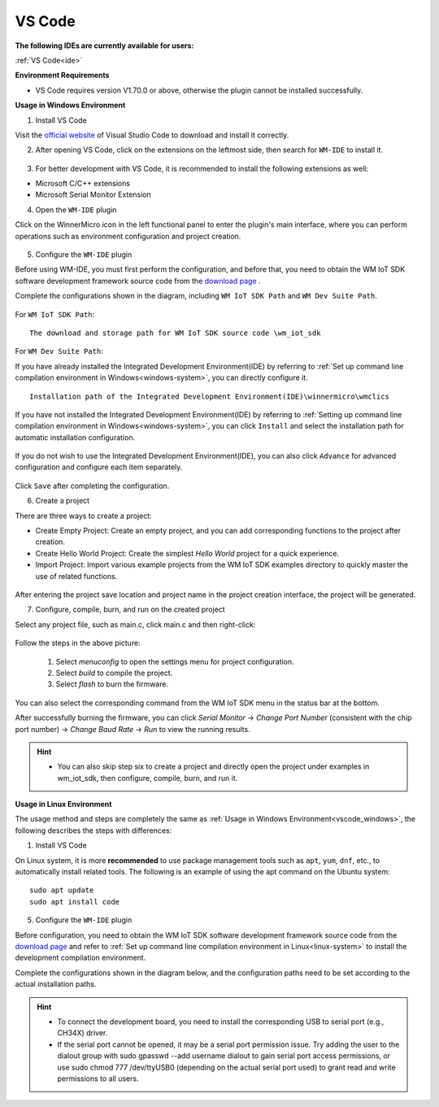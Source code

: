 
.. _ide:

VS Code
==================
**The following IDEs are currently available for users:**

:ref:`VS Code<ide>`

**Environment Requirements**

- VS Code requires version V1.70.0 or above, otherwise the plugin cannot be installed successfully.

.. _vscode_windows:

**Usage in Windows Environment**

1. Install VS Code

Visit the `official website <https://code.visualstudio.com/>`__ of Visual Studio Code to download and install it correctly.

2. After opening VS Code, click on the extensions on the leftmost side, then search for ``WM-IDE`` to install it.

.. figure:: ../../_static/get_started/ide/wm_vscode_ide_plugin.svg
   :align: center

3. For better development with VS Code, it is recommended to install the following extensions as well:

- Microsoft C/C++ extensions

- Microsoft Serial Monitor Extension

4. Open the ``WM-IDE`` plugin

Click on the WinnerMicro icon in the left functional panel to enter the plugin's main interface, where you can perform operations such as environment configuration and project creation.

.. figure:: ../../_static/get_started/ide/wm_vscode_ide_ui.svg
   :align: center

5. Configure the ``WM-IDE`` plugin

Before using WM-IDE, you must first perform the configuration, and before that, you need to obtain the WM IoT SDK software development framework source code from the `download page <https://doc.winnermicro.net/download/version>`__ .

Complete the configurations shown in the diagram, including ``WM IoT SDK Path`` and ``WM Dev Suite Path``.

.. figure:: ../../_static/get_started/ide/wm_vscode_ide_win_config1.svg
   :align: center

For ``WM IoT SDK Path``:

::

  The download and storage path for WM IoT SDK source code \wm_iot_sdk

For ``WM Dev Suite Path``:

If you have already installed the Integrated Development Environment(IDE) by referring to :ref:`Set up command line compilation environment in Windows<windows-system>`, you can directly configure it.

::

  Installation path of the Integrated Development Environment(IDE)\winnermicro\wmclics

If you have not installed the Integrated Development Environment(IDE) by referring to :ref:`Setting up command line compilation environment in Windows<windows-system>`, you can click ``Install`` and select the installation path for automatic installation configuration.

.. figure:: ../../_static/get_started/ide/wm_vscode_ide_win_config_install.svg
   :align: center

If you do not wish to use the Integrated Development Environment(IDE), you can also click ``Advance`` for advanced configuration and configure each item separately.

.. figure:: ../../_static/get_started/ide/wm_vscode_ide_win_config2.svg
   :align: center

Click ``Save`` after completing the configuration.

6. Create a project

There are three ways to create a project:

- Create Empty Project: Create an empty project, and you can add corresponding functions to the project after creation.
- Create Hello World Project: Create the simplest `Hello World` project for a quick experience.
- Import Project: Import various example projects from the WM IoT SDK examples directory to quickly master the use of related functions.

.. figure:: ../../_static/get_started/ide/wm_vscode_ide_creat_project.svg
   :align: center

After entering the project save location and project name in the project creation interface, the project will be generated.

7. Configure, compile, burn, and run on the created project

Select any project file, such as main.c, click main.c and then right-click:

.. figure:: ../../_static/get_started/ide/wm_vscode_ide_build.svg
   :align: center

Follow the steps in the above picture:

  1. Select `menuconfig` to open the settings menu for project configuration.
  2. Select `build` to compile the project.
  3. Select `flash` to burn the firmware.

You can also select the corresponding command from the WM IoT SDK menu in the status bar at the bottom.

After successfully burning the firmware, you can click `Serial Monitor` -> `Change Port Number` (consistent with the chip port number) -> `Change Baud Rate` -> `Run` to view the running results.

.. figure:: ../../_static/get_started/ide/wm_vscode_ide_log.svg
   :align: center


.. hint::

   * You can also skip step six to create a project and directly open the project under examples in wm_iot_sdk, then configure, compile, burn, and run it.

**Usage in Linux Environment**

The usage method and steps are completely the same as :ref:`Usage in Windows Environment<vscode_windows>`, the following describes the steps with differences:

1. Install VS Code

On Linux system, it is more **recommended** to use package management tools such as ``apt``, ``yum``, ``dnf``, etc., to automatically install related tools. The following is an example of using the apt command on the Ubuntu system:

::

   sudo apt update
   sudo apt install code

5. Configure the ``WM-IDE`` plugin

Before configuration, you need to obtain the WM IoT SDK software development framework source code from the `download page <https://doc.winnermicro.net/download/version>`__ and refer to :ref:`Set up command line compilation environment in Linux<linux-system>` to install the development compilation environment.

Complete the configurations shown in the diagram below, and the configuration paths need to be set according to the actual installation paths.

.. figure:: ../../_static/get_started/ide/wm_vscode_ide_linux_config.svg
   :align: center


.. hint::

   * To connect the development board, you need to install the corresponding USB to serial port (e.g., CH34X) driver.
   * If the serial port cannot be opened, it may be a serial port permission issue. Try adding the user to the dialout group with sudo gpasswd --add username dialout to gain serial port access permissions, or use sudo chmod 777 /dev/ttyUSB0 (depending on the actual serial port used) to grant read and write permissions to all users.